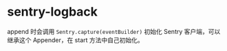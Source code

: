 * sentry-logback
  append 时会调用 ~Sentry.capture(eventBuilder)~ 初始化 Sentry 客户端，可以继承这个 Appender，在 start 方法中自己初始化。

